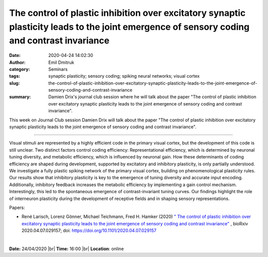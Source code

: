 The control of plastic inhibition over excitatory synaptic plasticity leads to the joint emergence of sensory coding and contrast invariance
###############################################################################################################################################

:date: 2020-04-24 14:02:30
:author: Emil Dmitruk
:category: Seminars
:tags: synaptic plasticity; sensory coding; spiking neural networks; visual cortex
:slug: the-control-of-plastic-inhibition-over-excitatory-synaptic-plasticity-leads-to-the-joint-emergence-of-sensory-coding-and-contrast-invariance
:summary: Damien Drix's journal club session where he will talk about the paper "The control of plastic inhibition over excitatory synaptic plasticity leads to the joint emergence of sensory coding and contrast invariance".


This week on Journal Club session Damien Drix will talk about the paper "The control of plastic inhibition over excitatory synaptic plasticity leads to the joint emergence of sensory coding and contrast invariance".


------------

Visual stimuli are represented by a highly efficient code in the primary visual cortex,
but the development of this code is still unclear. Two distinct factors control coding 
efficiency: Representational efficiency, which is determined by neuronal tuning diversity,
and metabolic efficiency, which is influenced by neuronal gain. How these determinants of
coding efficiency are shaped during development, supported by excitatory and inhibitory 
plasticity, is only partially understood. We investigate a fully plastic spiking network 
of the primary visual cortex, building on phenomenological plasticity rules. Our results 
show that inhibitory plasticity is key to the emergence of tuning diversity and accurate 
input encoding. Additionally, inhibitory feedback increases the metabolic efficiency by 
implementing a gain control mechanism. Interestingly, this led to the spontaneous 
emergence of contrast-invariant tuning curves. Our findings highlight the role of 
interneuron plasticity during the development of receptive fields and in shaping sensory 
representations.

Papers:

- René Larisch, Lorenz Gönner, Michael Teichmann, Fred H. Hamker (2020) `" The control of plastic inhibition over excitatory synaptic plasticity leads to the joint emergence of sensory coding and contrast invariance" 
  <https://doi.org/10.1101/2020.04.07.029157>`__ , bioRxiv 2020.04.07.029157; doi: https://doi.org/10.1101/2020.04.07.029157


|

**Date:** 24/04/2020 |br|
**Time:** 16:00 |br|
**Location**: online

.. |br| raw:: html

    <br />


